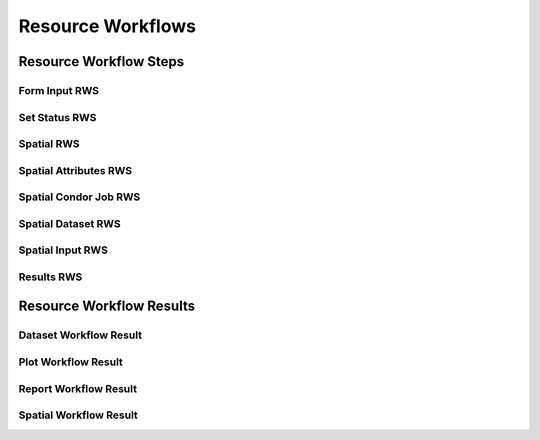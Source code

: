 Resource Workflows
==================


Resource Workflow Steps
-----------------------

Form Input RWS
++++++++++++++


Set Status RWS
++++++++++++++


Spatial RWS
+++++++++++


Spatial Attributes RWS
++++++++++++++++++++++


Spatial Condor Job RWS
++++++++++++++++++++++


Spatial Dataset RWS
+++++++++++++++++++


Spatial Input RWS
+++++++++++++++++


Results RWS
+++++++++++



Resource Workflow Results
-------------------------


Dataset Workflow Result
+++++++++++++++++++++++



Plot Workflow Result
++++++++++++++++++++


Report Workflow Result
++++++++++++++++++++++


Spatial Workflow Result
+++++++++++++++++++++++


